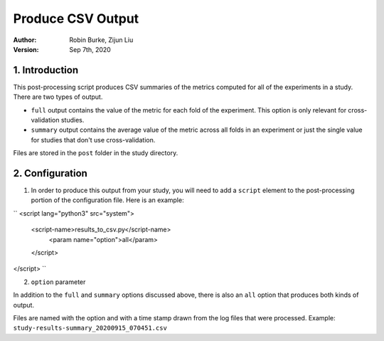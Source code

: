.. _SaveCSV:

===============================
Produce CSV Output
===============================
:Author:
		Robin Burke, Zijun Liu
:Version:
		Sep 7th, 2020

1. Introduction
===============

This post-processing script produces CSV summaries of the metrics computed for all of the experiments in a study. There are two types of output. 

* ``full`` output contains the value of the metric for each fold of the experiment. This option is only relevant for cross-validation studies.
* ``summary`` output contains the average value of the metric across all folds in an experiment or just the single value for studies that don't use cross-validation.

Files are stored in the ``post`` folder in the study directory. 


2. Configuration
===============

1. In order to produce this output from your study, you will need to add a ``script`` element to the post-processing portion of the configuration file. Here is an example:

``
<script lang="python3" src="system">
	<script-name>results_to_csv.py</script-name>
		<param name="option">all</param>
	</script> 
</script>
``

2. ``option`` parameter

In addition to the ``full`` and ``summary`` options discussed above, there is also an ``all`` option that produces both kinds of output.

Files are named with the option and with a time stamp drawn from the log files that were processed. Example: ``study-results-summary_20200915_070451.csv``

